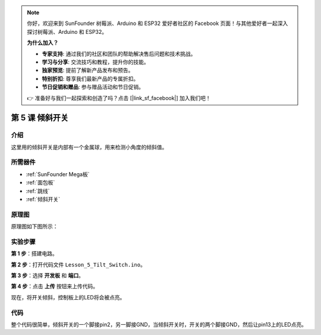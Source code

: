 .. note::

    你好，欢迎来到 SunFounder 树莓派、Arduino 和 ESP32 爱好者社区的 Facebook 页面！与其他爱好者一起深入探讨树莓派、Arduino 和 ESP32。

    **为什么加入？**

    - **专家支持**: 通过我们的社区和团队的帮助解决售后问题和技术挑战。
    - **学习与分享**: 交流技巧和教程，提升你的技能。
    - **独家预览**: 提前了解新产品发布和预告。
    - **特别折扣**: 尊享我们最新产品的专属折扣。
    - **节日促销和赠品**: 参与赠品活动和节日促销。

    👉 准备好与我们一起探索和创造了吗？点击 [|link_sf_facebook|] 加入我们吧！

.. _tilt_mega:

第 5 课 倾斜开关
========================

介绍
----------------

这里用的倾斜开关是内部有一个金属球，用来检测小角度的倾斜值。

所需器件
-------------

.. image:: media_mega2560/megac5.png
    :align: center


* :ref:`SunFounder Mega板`
* :ref:`面包板`
* :ref:`跳线`
* :ref:`倾斜开关`

原理图
--------------------------

原理图如下图所示：

.. image:: media_mega2560/mega11.png
    :align: center

实验步骤
------------------------------

**第 1 步**：搭建电路。

.. image:: media_mega2560/image96.png

**第 2 步**：打开代码文件 ``Lesson_5_Tilt_Switch.ino``。

**第 3 步**：选择 **开发板** 和 **端口**。

**第 4 步**：点击 **上传** 按钮来上传代码。

现在，将开关倾斜，控制板上的LED将会被点亮。

.. image:: media_mega2560/image97.jpeg

代码
--------

.. raw:: html

    <iframe src=https://create.arduino.cc/editor/sunfounder01/b5f76ee3-929a-47a6-b410-3b2b6d6f5e66/preview?embed style="height:510px;width:100%;margin:10px 0" frameborder=0></iframe>

整个代码很简单，倾斜开关的一个脚接pin2，另一脚接GND，当倾斜开关时，开关的两个脚接GND，然后让pin13上的LED点亮。
